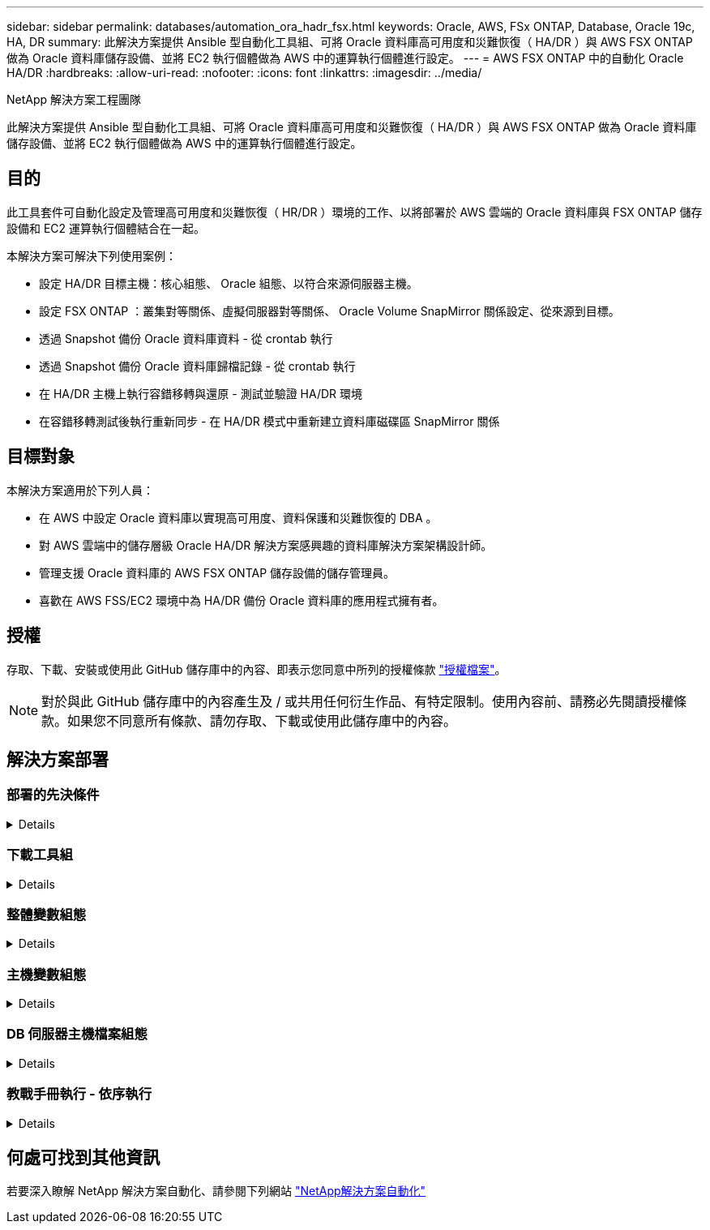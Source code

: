 ---
sidebar: sidebar 
permalink: databases/automation_ora_hadr_fsx.html 
keywords: Oracle, AWS, FSx ONTAP, Database, Oracle 19c, HA, DR 
summary: 此解決方案提供 Ansible 型自動化工具組、可將 Oracle 資料庫高可用度和災難恢復（ HA/DR ）與 AWS FSX ONTAP 做為 Oracle 資料庫儲存設備、並將 EC2 執行個體做為 AWS 中的運算執行個體進行設定。 
---
= AWS FSX ONTAP 中的自動化 Oracle HA/DR
:hardbreaks:
:allow-uri-read: 
:nofooter: 
:icons: font
:linkattrs: 
:imagesdir: ../media/


NetApp 解決方案工程團隊

[role="lead"]
此解決方案提供 Ansible 型自動化工具組、可將 Oracle 資料庫高可用度和災難恢復（ HA/DR ）與 AWS FSX ONTAP 做為 Oracle 資料庫儲存設備、並將 EC2 執行個體做為 AWS 中的運算執行個體進行設定。



== 目的

此工具套件可自動化設定及管理高可用度和災難恢復（ HR/DR ）環境的工作、以將部署於 AWS 雲端的 Oracle 資料庫與 FSX ONTAP 儲存設備和 EC2 運算執行個體結合在一起。

本解決方案可解決下列使用案例：

* 設定 HA/DR 目標主機：核心組態、 Oracle 組態、以符合來源伺服器主機。
* 設定 FSX ONTAP ：叢集對等關係、虛擬伺服器對等關係、 Oracle Volume SnapMirror 關係設定、從來源到目標。
* 透過 Snapshot 備份 Oracle 資料庫資料 - 從 crontab 執行
* 透過 Snapshot 備份 Oracle 資料庫歸檔記錄 - 從 crontab 執行
* 在 HA/DR 主機上執行容錯移轉與還原 - 測試並驗證 HA/DR 環境
* 在容錯移轉測試後執行重新同步 - 在 HA/DR 模式中重新建立資料庫磁碟區 SnapMirror 關係




== 目標對象

本解決方案適用於下列人員：

* 在 AWS 中設定 Oracle 資料庫以實現高可用度、資料保護和災難恢復的 DBA 。
* 對 AWS 雲端中的儲存層級 Oracle HA/DR 解決方案感興趣的資料庫解決方案架構設計師。
* 管理支援 Oracle 資料庫的 AWS FSX ONTAP 儲存設備的儲存管理員。
* 喜歡在 AWS FSS/EC2 環境中為 HA/DR 備份 Oracle 資料庫的應用程式擁有者。




== 授權

存取、下載、安裝或使用此 GitHub 儲存庫中的內容、即表示您同意中所列的授權條款 link:https://github.com/NetApp/na_ora_hadr_failover_resync/blob/master/LICENSE.TXT["授權檔案"^]。


NOTE: 對於與此 GitHub 儲存庫中的內容產生及 / 或共用任何衍生作品、有特定限制。使用內容前、請務必先閱讀授權條款。如果您不同意所有條款、請勿存取、下載或使用此儲存庫中的內容。



== 解決方案部署



=== 部署的先決條件

[%collapsible]
====
部署需要下列先決條件。

....
Ansible v.2.10 and higher
ONTAP collection 21.19.1
Python 3
Python libraries:
  netapp-lib
  xmltodict
  jmespath
....
 AWS FSx storage as is available
....
AWS EC2 Instance
  RHEL 7/8, Oracle Linux 7/8
  Network interfaces for NFS, public (internet) and optional management
  Existing Oracle environment on source, and the equivalent Linux operating system at the target
....
====


=== 下載工具組

[%collapsible]
====
[source, cli]
----
git clone https://github.com/NetApp/na_ora_hadr_failover_resync.git
----
====


=== 整體變數組態

[%collapsible]
====
Ansible 教戰手冊是可變驅動的。其中包含範例通用變數檔案 FSx_vars_example.yml 、以示範一般組態。以下是主要考量事項：

....
ONTAP - retrieve FSx storage parameters using AWS FSx console for both source and target FSx clusters.
  cluster name: source/destination
  cluster management IP: source/destination
  inter-cluster IP: source/destination
  vserver name: source/destination
  vserver management IP: source/destination
  NFS lifs: source/destination
  cluster credentials: fsxadmin and vsadmin pwd to be updated in roles/ontap_setup/defaults/main.yml file
....
....
Oracle database volumes - they should have been created from AWS FSx console, volume naming should follow strictly with following standard:
  Oracle binary: {{ host_name }}_bin, generally one lun/volume
  Oracle data: {{ host_name }}_data, can be multiple luns/volume, add additional line for each additional lun/volume in variable such as {{ host_name }}_data_01, {{ host_name }}_data_02 ...
  Oracle log: {{ host_name }}_log, can be multiple luns/volume, add additional line for each additional lun/volume in variable such as {{ host_name }}_log_01, {{ host_name }}_log_02 ...
  host_name: as defined in hosts file in root directory, the code is written to be specifically matched up with host name defined in host file.
....
....
Linux and DB specific global variables - keep it as is.
  Enter redhat subscription if you have one, otherwise leave it black.
....
====


=== 主機變數組態

[%collapsible]
====
主機變數是在主機 _vars 目錄中定義、名稱為 ｛ ｛ host_name ｝ ｝ 。 yml 。其中包含主機變數檔 host_name.yml 範例、以示範典型組態。以下是主要考量事項：

....
Oracle - define host specific variables when deploying Oracle in multiple hosts concurrently
  ansible_host: IP address of database server host
  log_archive_mode: enable archive log archiving (true) or not (false)
  oracle_sid: Oracle instance identifier
  pdb: Oracle in a container configuration, name pdb_name string and number of pdbs (Oracle allows 3 pdbs free of multitenant license fee)
  listener_port: Oracle listener port, default 1521
  memory_limit: set Oracle SGA size, normally up to 75% RAM
  host_datastores_nfs: combining of all Oracle volumes (binary, data, and log) as defined in global vars file. If multi luns/volumes, keep exactly the same number of luns/volumes in host_var file
....
....
Linux - define host specific variables at Linux level
  hugepages_nr: set hugepage for large DB with large SGA for performance
  swap_blocks: add swap space to EC2 instance. If swap exist, it will be ignored.
....
====


=== DB 伺服器主機檔案組態

[%collapsible]
====
AWS EC2 執行個體預設會使用 IP 位址來命名主機。如果您在主機檔案中使用不同的名稱來進行 Ansible 、請在 /etc/hosts 檔案中為來源伺服器和目標伺服器設定主機命名解析。以下是範例。

....
127.0.0.1   localhost localhost.localdomain localhost4 localhost4.localdomain4
::1         localhost localhost.localdomain localhost6 localhost6.localdomain6
172.30.15.96 db1
172.30.15.107 db2
....
====


=== 教戰手冊執行 - 依序執行

[%collapsible]
====
. 安裝 Ansible 控制器預先安裝。
+
[source, cli]
----
ansible-playbook -i hosts requirements.yml
----
+
[source, cli]
----
ansible-galaxy collection install -r collections/requirements.yml --force
----
. 設定目標 EC2 DB 執行個體。
+
[source, cli]
----
ansible-playbook -i hosts ora_dr_setup.yml -u ec2-user --private-key db2.pem -e @vars/fsx_vars.yml
----
. 設定來源與目標資料庫磁碟區之間的 FSX ONTAP SnapMirror 關係。
+
[source, cli]
----
ansible-playbook -i hosts ontap_setup.yml -u ec2-user --private-key db2.pem -e @vars/fsx_vars.yml
----
. 透過來自 crontab 的快照備份 Oracle 資料庫資料磁碟區。
+
[source, cli]
----
10 * * * * cd /home/admin/na_ora_hadr_failover_resync && /usr/bin/ansible-playbook -i hosts ora_replication_cg.yml -u ec2-user --private-key db1.pem -e @vars/fsx_vars.yml >> logs/snap_data_`date +"%Y-%m%d-%H%M%S"`.log 2>&1
----
. 透過來自 crontab 的快照備份 Oracle 資料庫歸檔記錄磁碟區。
+
[source, cli]
----
0,20,30,40,50 * * * * cd /home/admin/na_ora_hadr_failover_resync && /usr/bin/ansible-playbook -i hosts ora_replication_logs.yml -u ec2-user --private-key db1.pem -e @vars/fsx_vars.yml >> logs/snap_log_`date +"%Y-%m%d-%H%M%S"`.log 2>&1
----
. 在目標 EC2 DB 執行個體上執行容錯移轉並恢復 Oracle 資料庫 - 測試並驗證 HA/DR 組態。
+
[source, cli]
----
ansible-playbook -i hosts ora_recovery.yml -u ec2-user --private-key db2.pem -e @vars/fsx_vars.yml
----
. 在容錯移轉測試後執行重新同步 - 在複寫模式中重新建立資料庫磁碟區 SnapMirror 關係。
+
[source, cli]
----
ansible-playbook -i hosts ontap_ora_resync.yml -u ec2-user --private-key db2.pem -e @vars/fsx_vars.yml
----


====


== 何處可找到其他資訊

若要深入瞭解 NetApp 解決方案自動化、請參閱下列網站 link:../automation/automation_introduction.html["NetApp解決方案自動化"^]
